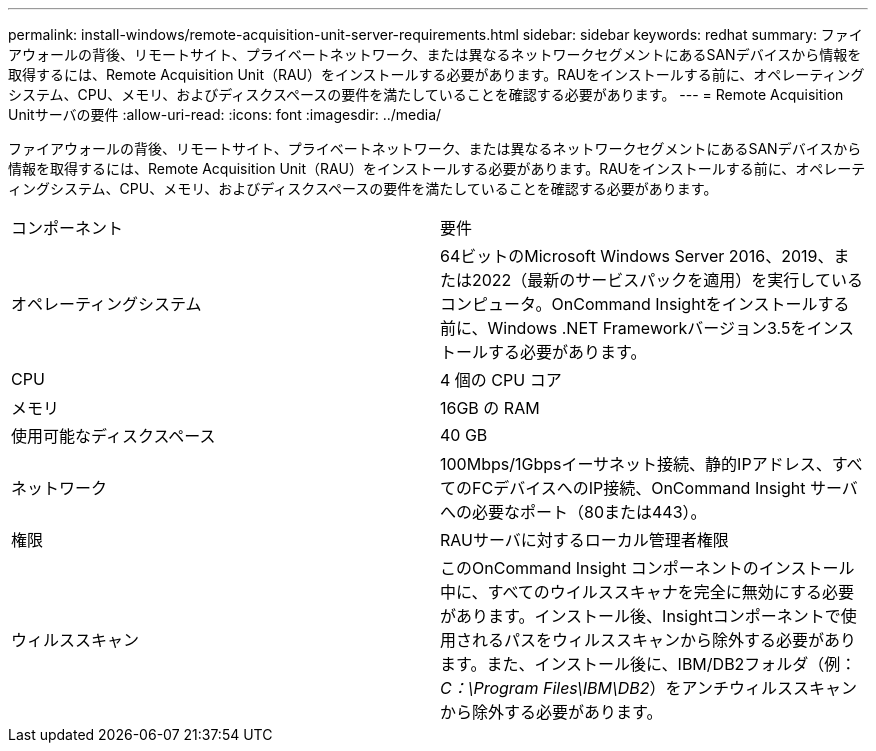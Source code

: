 ---
permalink: install-windows/remote-acquisition-unit-server-requirements.html 
sidebar: sidebar 
keywords: redhat 
summary: ファイアウォールの背後、リモートサイト、プライベートネットワーク、または異なるネットワークセグメントにあるSANデバイスから情報を取得するには、Remote Acquisition Unit（RAU）をインストールする必要があります。RAUをインストールする前に、オペレーティングシステム、CPU、メモリ、およびディスクスペースの要件を満たしていることを確認する必要があります。 
---
= Remote Acquisition Unitサーバの要件
:allow-uri-read: 
:icons: font
:imagesdir: ../media/


[role="lead"]
ファイアウォールの背後、リモートサイト、プライベートネットワーク、または異なるネットワークセグメントにあるSANデバイスから情報を取得するには、Remote Acquisition Unit（RAU）をインストールする必要があります。RAUをインストールする前に、オペレーティングシステム、CPU、メモリ、およびディスクスペースの要件を満たしていることを確認する必要があります。

|===


| コンポーネント | 要件 


 a| 
オペレーティングシステム
 a| 
64ビットのMicrosoft Windows Server 2016、2019、または2022（最新のサービスパックを適用）を実行しているコンピュータ。OnCommand Insightをインストールする前に、Windows .NET Frameworkバージョン3.5をインストールする必要があります。



 a| 
CPU
 a| 
4 個の CPU コア



 a| 
メモリ
 a| 
16GB の RAM



 a| 
使用可能なディスクスペース
 a| 
40 GB



 a| 
ネットワーク
 a| 
100Mbps/1Gbpsイーサネット接続、静的IPアドレス、すべてのFCデバイスへのIP接続、OnCommand Insight サーバへの必要なポート（80または443）。



 a| 
権限
 a| 
RAUサーバに対するローカル管理者権限



 a| 
ウィルススキャン
 a| 
このOnCommand Insight コンポーネントのインストール中に、すべてのウイルススキャナを完全に無効にする必要があります。インストール後、Insightコンポーネントで使用されるパスをウィルススキャンから除外する必要があります。また、インストール後に、IBM/DB2フォルダ（例：_C：\Program Files\IBM\DB2_）をアンチウィルススキャンから除外する必要があります。

|===